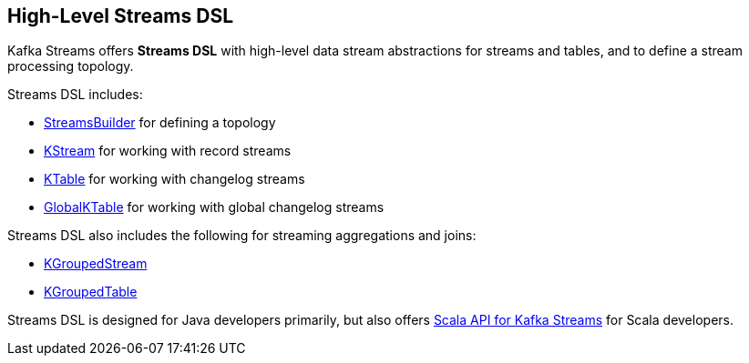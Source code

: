 == High-Level Streams DSL

Kafka Streams offers *Streams DSL* with high-level data stream abstractions for streams and tables, and to define a stream processing topology.

Streams DSL includes:

* <<kafka-streams-StreamsBuilder.adoc#, StreamsBuilder>> for defining a topology

* <<kafka-streams-KStream.adoc#, KStream>> for working with record streams

* <<kafka-streams-KTable.adoc#, KTable>> for working with changelog streams

* <<kafka-streams-GlobalKTable.adoc#, GlobalKTable>> for working with global changelog streams

Streams DSL also includes the following for streaming aggregations and joins:

* <<kafka-streams-KGroupedStream.adoc#, KGroupedStream>>

* <<kafka-streams-KGroupedTable.adoc#, KGroupedTable>>

Streams DSL is designed for Java developers primarily, but also offers <<kafka-streams-scala.adoc#, Scala API for Kafka Streams>> for Scala developers.

